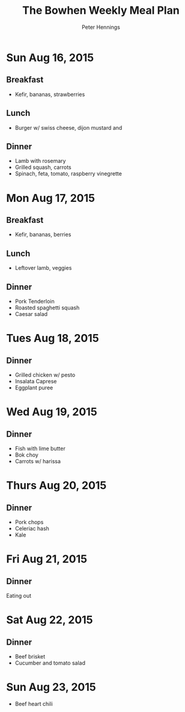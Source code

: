 #+TITLE:     The Bowhen Weekly Meal Plan
#+AUTHOR:    Peter Hennings
#+EMAIL:     phennings AT gmail DOT com

* Sun Aug 16, 2015
** Breakfast
+ Kefir, bananas, strawberries
** Lunch
+ Burger w/ swiss cheese, dijon mustard and 
** Dinner
+ Lamb with rosemary
+ Grilled squash, carrots
+ Spinach, feta, tomato, raspberry vinegrette
* Mon Aug 17, 2015
** Breakfast
+ Kefir, bananas, berries
** Lunch
+ Leftover lamb, veggies
** Dinner
+ Pork Tenderloin
+ Roasted spaghetti squash
+ Caesar salad
* Tues Aug 18, 2015
** Dinner
+ Grilled chicken w/ pesto
+ Insalata Caprese
+ Eggplant puree
* Wed Aug 19, 2015
** Dinner
+ Fish with lime butter
+ Bok choy
+ Carrots w/ harissa
* Thurs Aug 20, 2015
** Dinner
+ Pork chops
+ Celeriac hash
+ Kale
* Fri Aug 21, 2015
** Dinner
Eating out
* Sat Aug 22, 2015
** Dinner
+ Beef brisket
+ Cucumber and tomato salad
* Sun Aug 23, 2015
+ Beef heart chili
